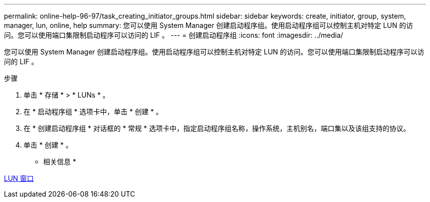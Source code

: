 ---
permalink: online-help-96-97/task_creating_initiator_groups.html 
sidebar: sidebar 
keywords: create, initiator, group, system, manager, lun, online, help 
summary: 您可以使用 System Manager 创建启动程序组。使用启动程序组可以控制主机对特定 LUN 的访问。您可以使用端口集限制启动程序可以访问的 LIF 。 
---
= 创建启动程序组
:icons: font
:imagesdir: ../media/


[role="lead"]
您可以使用 System Manager 创建启动程序组。使用启动程序组可以控制主机对特定 LUN 的访问。您可以使用端口集限制启动程序可以访问的 LIF 。

.步骤
. 单击 * 存储 * > * LUNs * 。
. 在 * 启动程序组 * 选项卡中，单击 * 创建 * 。
. 在 * 创建启动程序组 * 对话框的 * 常规 * 选项卡中，指定启动程序组名称，操作系统，主机别名，端口集以及该组支持的协议。
. 单击 * 创建 * 。


* 相关信息 *

xref:reference_luns_window.adoc[LUN 窗口]
